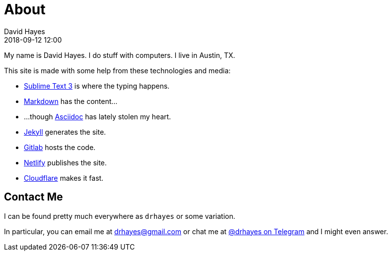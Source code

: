 = About
David Hayes
:revdate: 2018-09-12 12:00
:page-layout: page

My name is David Hayes. I do stuff with computers. I live in Austin, TX.

This site is made with some help from these technologies and media:

* https://www.sublimetext.com/3[Sublime Text 3] is where the typing happens.
* https://daringfireball.net/projects/markdown/[Markdown] has the content...
* ...though https://asciidoctor.org[Asciidoc] has lately stolen my heart.
* https://jekyllrb.com[Jekyll] generates the site.
* https://about.gitlab.com/[Gitlab] hosts the code.
* https://netlify.com[Netlify] publishes the site.
* https://www.cloudflare.com/[Cloudflare] makes it fast.

== Contact Me

I can be found pretty much everywhere as `drhayes` or some variation.

In particular, you can email me at drhayes@gmail.com or chat me at link:https://t.me/drhayes[@drhayes on Telegram] and I might even answer.
